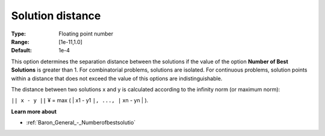

.. _Baron_General_-_Solutiondistance:


Solution distance
=================



:Type:	Floating point number	
:Range:	[1e-11,1.0]	
:Default:	1e-4	



This option determines the separation distance between the solutions if the value of the option **Number of Best Solutions**  is greater than 1. For combinatorial problems, solutions are isolated. For continuous problems, solution points within a distance that does not exceed the value of this options are indistinguishable.



The distance between two solutions x and y is calculated according to the infinity norm (or maximum norm):



``|| x - y ||`` ¥ = max ( | x1 - y1 ``|, ..., |`` xn - yn | ).



**Learn more about** 

*	:ref:`Baron_General_-_Numberofbestsolutio` 




